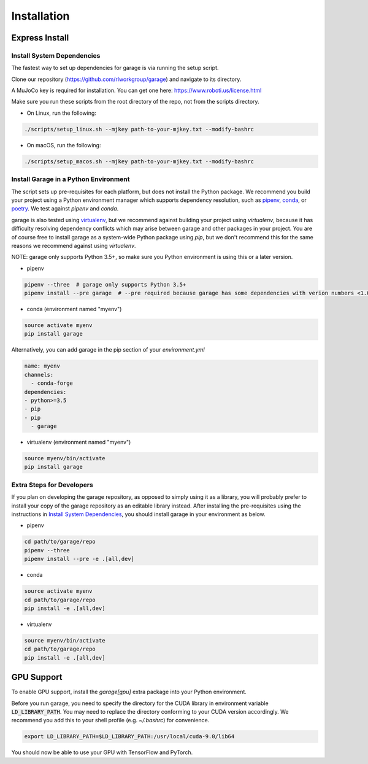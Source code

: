 .. _installation:


============
Installation
============

Express Install
===============

Install System Dependencies
---------------------------

The fastest way to set up dependencies for garage is via running the setup script.

Clone our repository (https://github.com/rlworkgroup/garage) and navigate to its directory.

A MuJoCo key is required for installation. You can get one here: https://www.roboti.us/license.html

Make sure you run these scripts from the root directory of the repo, not from the scripts directory.

- On Linux, run the following:

.. code-block:: bash

    ./scripts/setup_linux.sh --mjkey path-to-your-mjkey.txt --modify-bashrc

- On macOS, run the following:

.. code-block:: bash

    ./scripts/setup_macos.sh --mjkey path-to-your-mjkey.txt --modify-bashrc

Install Garage in a Python Environment
--------------------------------------

The script sets up pre-requisites for each platform, but does not install the Python package. We recommend you build your project using a Python environment manager which supports dependency resolution, such as `pipenv <https://docs.pipenv.org/en/latest/>`_, `conda <https://docs.conda.io/en/latest/>`_, or `poetry <https://poetry.eustace.io/>`_. We test against `pipenv` and `conda`.

garage is also tested using `virtualenv <https://virtualenv.pypa.io/en/latest/>`_, but we recommend against building your project using `virtualenv`, because it has difficulty resolving dependency conflicts which may arise between garage and other packages in your project. You are of course free to install garage as a system-wide Python package using `pip`, but we don't recommend this for the same reasons we recommend against using `virtualenv`.

NOTE: garage only supports Python 3.5+, so make sure you Python environment is using this or a later version.

- pipenv

.. code-block:: bash

    pipenv --three  # garage only supports Python 3.5+
    pipenv install --pre garage  # --pre required because garage has some dependencies with verion numbers <1.0


- conda (environment named "myenv")

.. code-block:: bash

    source activate myenv
    pip install garage

Alternatively, you can add garage in the pip section of your `environment.yml`

.. code-block:: yaml

    name: myenv
    channels:
      - conda-forge
    dependencies:
    - python>=3.5
    - pip
    - pip
      - garage

- virtualenv (environment named "myenv")

.. code-block:: bash

    source myenv/bin/activate
    pip install garage


Extra Steps for Developers
--------------------------

If you plan on developing the garage repository, as opposed to simply using it as a library, you will probably prefer to install your copy of the garage repository as an editable library instead. After installing the pre-requisites using the instructions in `Install System Dependencies`_, you should install garage in your environment as below.

- pipenv

.. code-block:: bash

    cd path/to/garage/repo
    pipenv --three
    pipenv install --pre -e .[all,dev]


- conda

.. code-block:: bash

    source activate myenv
    cd path/to/garage/repo
    pip install -e .[all,dev]


- virtualenv

.. code-block:: bash

    source myenv/bin/activate
    cd path/to/garage/repo
    pip install -e .[all,dev]


GPU Support
===========

To enable GPU support, install the `garage[gpu]` extra package into your Python environment.

Before you run garage, you need to specify the directory for the CUDA library in environment variable :code:`LD_LIBRARY_PATH`. You may need to replace the directory conforming to your CUDA version accordingly. We recommend you add this to your shell profile (e.g. `~/.bashrc`) for convenience.

.. code-block:: bash

    export LD_LIBRARY_PATH=$LD_LIBRARY_PATH:/usr/local/cuda-9.0/lib64


You should now be able to use your GPU with TensorFlow and PyTorch.
